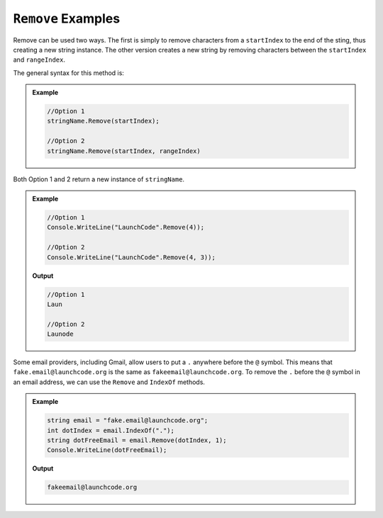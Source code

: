 .. _string-remove-examples:

``Remove`` Examples
========================

Remove can be used two ways.  The first is simply to remove characters from a ``startIndex`` to the end of the sting, thus creating a new string instance.  
The other version creates a new string by removing characters between the ``startIndex`` and ``rangeIndex``.

The general syntax for this method is:

.. admonition:: Example
   
   .. sourcecode:: csharp
      
      //Option 1
      stringName.Remove(startIndex);

      //Option 2
      stringName.Remove(startIndex, rangeIndex)



Both Option 1 and 2 return a new instance of ``stringName``.


.. admonition:: Example 

   .. sourcecode:: csharp

      //Option 1
      Console.WriteLine("LaunchCode".Remove(4));
   
      //Option 2
      Console.WriteLine("LaunchCode".Remove(4, 3));
   
   **Output**
   
   .. sourcecode:: csharp

      //Option 1
      Laun

      //Option 2
      Launode


Some email providers, including Gmail, allow users to put a ``.`` anywhere before the ``@`` symbol. 
This means that ``fake.email@launchcode.org`` is the same as ``fakeemail@launchcode.org``.
To remove the ``.`` before the ``@`` symbol in an email address, we can use the ``Remove`` and ``IndexOf`` methods.

.. admonition:: Example

   .. sourcecode:: csharp
      
      string email = "fake.email@launchcode.org";
      int dotIndex = email.IndexOf(".");
      string dotFreeEmail = email.Remove(dotIndex, 1);
      Console.WriteLine(dotFreeEmail);

   **Output**

   .. sourcecode:: bash

      fakeemail@launchcode.org


